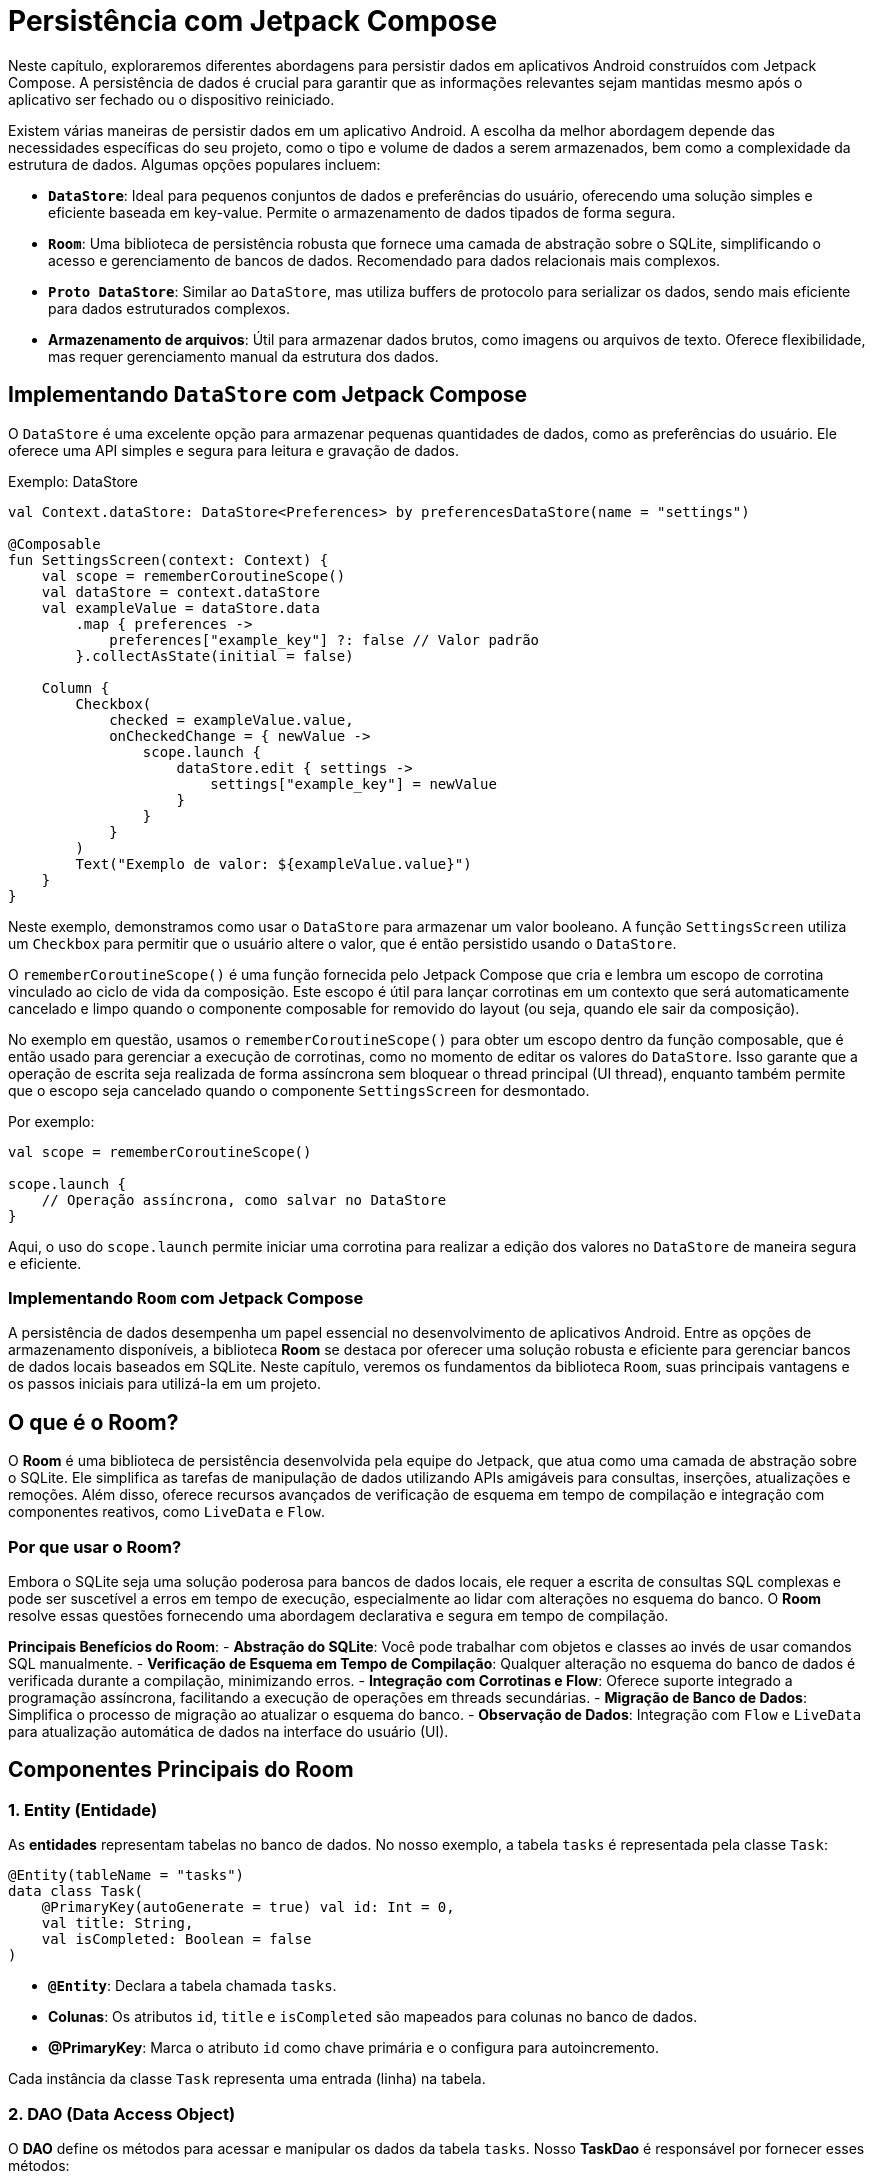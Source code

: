 = Persistência com Jetpack Compose

Neste capítulo, exploraremos diferentes abordagens para persistir dados em aplicativos Android construídos com Jetpack Compose. A persistência de dados é crucial para garantir que as informações relevantes sejam mantidas mesmo após o aplicativo ser fechado ou o dispositivo reiniciado.

Existem várias maneiras de persistir dados em um aplicativo Android. A escolha da melhor abordagem depende das necessidades específicas do seu projeto, como o tipo e volume de dados a serem armazenados, bem como a complexidade da estrutura de dados. Algumas opções populares incluem:

- **`DataStore`**: Ideal para pequenos conjuntos de dados e preferências do usuário, oferecendo uma solução simples e eficiente baseada em key-value. Permite o armazenamento de dados tipados de forma segura.
- **`Room`**: Uma biblioteca de persistência robusta que fornece uma camada de abstração sobre o SQLite, simplificando o acesso e gerenciamento de bancos de dados. Recomendado para dados relacionais mais complexos.
- **`Proto DataStore`**: Similar ao `DataStore`, mas utiliza buffers de protocolo para serializar os dados, sendo mais eficiente para dados estruturados complexos.
- **Armazenamento de arquivos**: Útil para armazenar dados brutos, como imagens ou arquivos de texto. Oferece flexibilidade, mas requer gerenciamento manual da estrutura dos dados.

== Implementando `DataStore` com Jetpack Compose

O `DataStore` é uma excelente opção para armazenar pequenas quantidades de dados, como as preferências do usuário. Ele oferece uma API simples e segura para leitura e gravação de dados.

.Exemplo: DataStore
[source,kotlin]
----
val Context.dataStore: DataStore<Preferences> by preferencesDataStore(name = "settings")

@Composable
fun SettingsScreen(context: Context) {
    val scope = rememberCoroutineScope()
    val dataStore = context.dataStore
    val exampleValue = dataStore.data
        .map { preferences ->
            preferences["example_key"] ?: false // Valor padrão
        }.collectAsState(initial = false)

    Column {
        Checkbox(
            checked = exampleValue.value,
            onCheckedChange = { newValue ->
                scope.launch {
                    dataStore.edit { settings ->
                        settings["example_key"] = newValue
                    }
                }
            }
        )
        Text("Exemplo de valor: ${exampleValue.value}")
    }
}
----

Neste exemplo, demonstramos como usar o `DataStore` para armazenar um valor booleano. A função `SettingsScreen` utiliza um `Checkbox` para permitir que o usuário altere o valor, que é então persistido usando o `DataStore`.

O `rememberCoroutineScope()` é uma função fornecida pelo Jetpack Compose que cria e lembra um escopo de corrotina vinculado ao ciclo de vida da composição.
Este escopo é útil para lançar corrotinas em um contexto que será automaticamente cancelado e limpo quando o componente composable for removido do layout (ou seja, quando ele sair da composição).

No exemplo em questão, usamos o `rememberCoroutineScope()` para obter um escopo dentro da função composable, que é então usado para gerenciar a execução de corrotinas, como no momento de editar os valores do `DataStore`.
Isso garante que a operação de escrita seja realizada de forma assíncrona sem bloquear o thread principal (UI thread), enquanto também permite que o escopo seja cancelado quando o componente `SettingsScreen` for desmontado.

Por exemplo:

[source,kotlin]
----
val scope = rememberCoroutineScope()

scope.launch {
    // Operação assíncrona, como salvar no DataStore
}
----

Aqui, o uso do `scope.launch` permite iniciar uma corrotina para realizar a edição dos valores no `DataStore` de maneira segura e eficiente.

=== Implementando `Room` com Jetpack Compose

A persistência de dados desempenha um papel essencial no desenvolvimento de aplicativos Android. Entre as opções de armazenamento disponíveis, a biblioteca **Room** se destaca por oferecer uma solução robusta e eficiente para gerenciar bancos de dados locais baseados em SQLite. Neste capítulo, veremos os fundamentos da biblioteca `Room`, suas principais vantagens e os passos iniciais para utilizá-la em um projeto.

== O que é o Room?

O **Room** é uma biblioteca de persistência desenvolvida pela equipe do Jetpack, que atua como uma camada de abstração sobre o SQLite. Ele simplifica as tarefas de manipulação de dados utilizando APIs amigáveis para consultas, inserções, atualizações e remoções. Além disso, oferece recursos avançados de verificação de esquema em tempo de compilação e integração com componentes reativos, como `LiveData` e `Flow`.

=== Por que usar o Room?

Embora o SQLite seja uma solução poderosa para bancos de dados locais, ele requer a escrita de consultas SQL complexas e pode ser suscetível a erros em tempo de execução, especialmente ao lidar com alterações no esquema do banco. O **Room** resolve essas questões fornecendo uma abordagem declarativa e segura em tempo de compilação.

**Principais Benefícios do Room**:
- **Abstração do SQLite**: Você pode trabalhar com objetos e classes ao invés de usar comandos SQL manualmente.
- **Verificação de Esquema em Tempo de Compilação**: Qualquer alteração no esquema do banco de dados é verificada durante a compilação, minimizando erros.
- **Integração com Corrotinas e Flow**: Oferece suporte integrado a programação assíncrona, facilitando a execução de operações em threads secundárias.
- **Migração de Banco de Dados**: Simplifica o processo de migração ao atualizar o esquema do banco.
- **Observação de Dados**: Integração com `Flow` e `LiveData` para atualização automática de dados na interface do usuário (UI).

== Componentes Principais do Room

=== 1. Entity (Entidade)

As **entidades** representam tabelas no banco de dados. No nosso exemplo, a tabela `tasks` é representada pela classe `Task`:

[source,kotlin]
----
@Entity(tableName = "tasks")
data class Task(
    @PrimaryKey(autoGenerate = true) val id: Int = 0,
    val title: String,
    val isCompleted: Boolean = false
)
----

- **`@Entity`**: Declara a tabela chamada `tasks`.
- **Colunas**: Os atributos `id`, `title` e `isCompleted` são mapeados para colunas no banco de dados.
- **@PrimaryKey**: Marca o atributo `id` como chave primária e o configura para autoincremento.

Cada instância da classe `Task` representa uma entrada (linha) na tabela.

=== 2. DAO (Data Access Object)

O **DAO** define os métodos para acessar e manipular os dados da tabela `tasks`. Nosso **TaskDao** é responsável por fornecer esses métodos:

[source,kotlin]
----
@Dao
interface TaskDao {
    @Insert(onConflict = OnConflictStrategy.REPLACE)
    suspend fun insertTask(task: Task)

    @Delete
    suspend fun deleteTask(task: Task)

    @Query("SELECT * FROM tasks")
    fun getAllTasks(): kotlinx.coroutines.flow.Flow<List<Task>>
}
----

- **`@Insert`**: Insere um objeto `Task` no banco de dados. Em caso de conflito (mesmo ID), substituirá o registro existente.
- **`@Delete`**: Remove um objeto `Task` do banco de dados.
- **`@Query`**: Retorna todas as tarefas (`tasks`) como um `Flow`, o que permite observar alterações assíncronas nos dados.

=== 3. Database

O **Database** conecta as entidades e DAOs, fornecendo uma abstração geral do banco de dados. Aqui está a classe `TaskDatabase`:

[source,kotlin]
----
@Database(entities = [Task::class], version = 1, exportSchema = false)
abstract class TaskDatabase : RoomDatabase() {
    abstract fun taskDao(): TaskDao
}
----

- A anotação `@Database` define quais entidades (como `Task`) e versão do banco de dados são usadas.
- O DAO correspondente (`taskDao`) é exposto pela função abstrata `taskDao()`.

==== Ciclo de Vida do Banco de Dados Room

O banco de dados `TaskDatabase`, assim como outros bancos criados com o Room, é criado, destruído ou recriado em cenários específicos, garantindo segurança e flexibilidade para o gerenciamento do ciclo de vida.

O comportamento do banco de dados durante o ciclo de vida está associado ao processo de inicialização ou atualização. Aqui estão os principais cenários:

- **Criado**: O banco de dados é criado na primeira vez em que a instância é inicializada usando o método `Room.databaseBuilder`. Isso ocorre quando:

- O aplicativo é executado pela primeira vez.
- O arquivo do banco de dados, identificado por seu nome (neste caso, `task_database`), ainda não existe no armazenamento.

- **Destruído**: O banco de dados é destruído quando o arquivo correspondente no armazenamento do dispositivo (geralmente armazenado em `/data/data/<pacote-do-app>/databases`) é removido, como nos seguintes casos:

- O aplicativo é desinstalado, causando a exclusão automática dos arquivos associados.
- O arquivo do banco de dados é manualmente excluído ou modificado pelo usuário ou por alguma operação interna.

- **Recriado**: O banco de dados é recriado automaticamente pelo Room nos seguintes casos:

1. **Alterações no esquema sem fornecimento de estratégia de migração**:

- Sempre que ocorre uma alteração na versão do banco (definida pelo campo `version` em `TaskDatabase`), o Room tentará migrar os dados existentes.
- Caso estratégias de migração apropriadas não sejam acrescentadas ao builder do banco de dados, o Room descarta os dados antigos e cria um novo banco vazio.

     **Exemplo**:
     ```kotlin
     Room.databaseBuilder(
         context,
         TaskDatabase::class.java,
         "task_database"
     ).fallbackToDestructiveMigration() // Força recriação sem migração
     ```

2. **Escolha explícita de recriação**: 

- No método de construção do banco, é possível instruir o Room para recriar o banco sempre que houver alterações nas versões, utilizando `fallbackToDestructiveMigration()`. Essa abordagem é destrutiva e exclui os dados antigos, mas é útil em ambientes de desenvolvimento ou casos em que a persistência total não é prioridade.

==== Considerações sobre Migração

Sempre que o esquema do banco sofre alterações, é recomendável fornecer um plano de migração para preservar os dados de versões anteriores, prevenindo o descarte desnecessário de informações.

Exemplo de estratégia de migração:

[source,kotlin]
----
val MIGRATION_1_2 = object : Migration(1, 2) {
    override fun migrate(database: SupportSQLiteDatabase) {
        database.execSQL("ALTER TABLE tasks ADD COLUMN priority INTEGER DEFAULT 0 NOT NULL")
    }
}
----

Este exemplo adiciona uma nova coluna `priority` na tabela `tasks` para versões futuras. Essa migração preserva os dados existentes enquanto adapta o esquema ao formato atualizado.

A migração é configurada no banco com:
[source,kotlin]
----
val database = Room.databaseBuilder(
    context,
    TaskDatabase::class.java,
    "task_database"
).addMigrations(MIGRATION_1_2).build()
----

=== 4. Repositório

O **TaskRepository** atua como uma camada intermediária entre o banco de dados e a interface do usuário, encapsulando a lógica de acesso aos dados:

[source,kotlin]
----
class TaskRepository(private val taskDao: TaskDao) {
    val allTasks = taskDao.getAllTasks()

    suspend fun insertTask(task: Task) {
        taskDao.insertTask(task)
    }

    suspend fun deleteTask(task: Task) {
        taskDao.deleteTask(task)
    }
}
----

- `allTasks`: Um fluxo reativo contendo todas as tarefas.
- `insertTask`: Insere uma nova tarefa no banco de dados.
- `deleteTask`: Remove uma tarefa existente.

== Configuração e Uso no Projeto

=== Dependências no Gradle

Adicione as dependências do Room:

.Arquivo gradle/libs.versions.toml
[source,toml]
----
[versions]
kotlin = "2.1.0"  # Necessário atualizar a versão do Kotlin para utilizar a versão mais recente do KSP
# ... Demais versões omitidas
ksp = "2.1.0-1.0.29"
room = "2.6.1"


[libraries]
# ... Demais bibliotecas omitidas
androidx-room-runtime = { group = "androidx.room", name = "room-runtime", version.ref = "room" }
androidx-room-compiler = { group = "androidx.room", name = "room-compiler", version.ref = "room" }
androidx-room-ktx = { group = "androidx.room", name = "room-ktx", version.ref = "room" }

[plugins]
# ... Demais plugins omitidos
google-ksp = { id = "com.google.devtools.ksp", version.ref = "ksp" }
----

.Arquivo app/build.gradle.kts
[source,kotlin]
----
plugins {
    // ...
    alias(libs.plugins.google.ksp)
}

dependencies {
    implementation(libs.androidx.room.runtime) // Runtime do Room
    ksp(libs.androidx.room.compiler) // Room Annotation Processor -> gera automaticamente código DAO
    implementation(libs.androidx.room.ktx) // Extensão do Room para Coroutines

    // ...
}
----

=== Criando a Instância do Banco de Dados

A instância do banco de dados `TaskDatabase` deve ser criada como um singleton:

[source,kotlin]
----
val database: TaskDatabase by lazy {
    Room.databaseBuilder(
        context = applicationContext,
        TaskDatabase::class.java,
        "task_database"
    ).build()
}
----

Aqui:

1. O contexto da aplicação é passado para criar o banco.
2. A classe `TaskDatabase` define as configurações da plataforma Room.
3. `"task_database"` é o nome do arquivo do banco de dados.

=== Interagindo com os Dados no Compose

Agora vamos integrar o banco de dados ao Jetpack Compose. Usaremos o repositório para gerenciar tarefas e exibi-las na interface.

==== Exibindo Tarefas (Lista)

O componente composable para mostrar a lista de tarefas utiliza o fluxo de dados do repositório:

[source,kotlin]
----
@Composable
fun TaskListScreen(taskRepository: TaskRepository) {
    // Observar o fluxo de tarefas
    val tasks by taskRepository.allTasks.collectAsState(initial = emptyList())
    
    LazyColumn {
        items(tasks) { task ->
            TaskItem(task = task)
        }
    }
}

@Composable
fun TaskItem(task: Task) {
    Row(modifier = Modifier.padding(8.dp)) {
        Checkbox(
            checked = task.isCompleted,
            onCheckedChange = { /* Implementar lógica de atualização */ }
        )
        Spacer(modifier = Modifier.width(8.dp))
        Text(text = task.title)
    }
}
----

- `collectAsState`: Converte o fluxo `allTasks` em um `State` para ser usado no Compose.
- `LazyColumn`: Exibe tarefas dinamicamente em uma lista.

==== Adicionando uma Nova Tarefa

Criaremos uma tela composable para inserir tarefas:

[source,kotlin]
----
@Composable
fun AddTaskScreen(taskRepository: TaskRepository) {
    val scope = rememberCoroutineScope()
    var taskTitle by remember { mutableStateOf("") }

    Column(modifier = Modifier.padding(16.dp)) {
        TextField(
            value = taskTitle,
            onValueChange = { taskTitle = it },
            label = { Text("Título da Tarefa") }
        )
        Spacer(modifier = Modifier.height(16.dp))
        Button(onClick = {
            if (taskTitle.isNotEmpty()) {
                scope.launch {
                    taskRepository.insertTask(Task(title = taskTitle))
                    taskTitle = ""
                }
            }
        }) {
            Text("Adicionar Tarefa")
        }
    }
}
----

- O campo `TextField` coleta o título da tarefa do usuário.
- Quando o botão é clicado, a tarefa é inserida no banco usando `taskRepository.insertTask`.

==== Deletando uma Tarefa

Para permitir a exclusão de tarefas, adicionamos um botão de "Excluir":

[source,kotlin]
----
@Composable
fun TaskItem(task: Task, onDelete: (Task) -> Unit) {
    Row(modifier = Modifier
        .padding(8.dp)
        .fillMaxWidth(), horizontalArrangement = Arrangement.SpaceBetween) {
        Text(text = task.title)
        IconButton(onClick = { onDelete(task) }) {
            Icon(imageVector = Icons.Default.Delete, contentDescription = "Delete Task")
        }
    }
}

@Composable
fun TaskListScreen(taskRepository: TaskRepository) {
    val tasks by taskRepository.allTasks.collectAsState(initial = emptyList())
    val scope = rememberCoroutineScope()

    LazyColumn {
        items(tasks) { task ->
            TaskItem(task = task, onDelete = {
                scope.launch {
                    taskRepository.deleteTask(it)
                }
            })
        }
    }
}
----

== Exercício Prático: Implementação da Conclusão de Tarefas e Filtro de Tarefas Concluídas

Neste exercício, você será desafiado a melhorar o aplicativo adicionando duas novas funcionalidades:

1. Implementar a **conclusão de uma tarefa**, permitindo que o status de cada tarefa (concluída ou não) seja atualizado.
2. Adicionar um **filtro na tela inicial** para alternar entre a exibição de todas as tarefas ou apenas as tarefas concluídas.

=== Requisitos

- A funcionalidade de conclusão de tarefa deve incluir:

1. Um **Checkbox** na lista de tarefas para alterar o status (`isCompleted`) da tarefa.
2. Uma forma de persistir essa alteração no banco de dados.

- O filtro de tarefas deve permitir:

1. Alternar entre exibir todas as tarefas ou apenas as tarefas concluídas.
2. Usar uma **consulta no banco de dados** para obter apenas as tarefas concluídas.

=== Passos

1. **Atualizar o Banco de Dados**
Você precisará ajustar o DAO e o Repositório para incluir as funcionalidades de **concluir tarefas** e **obter tarefas concluídas**.

2. **Adicionar Checkbox de Conclusão**
Na lista de tarefas exibida na tela inicial, adicione um **Checkbox** próximo ao título de cada tarefa para que o usuário possa marcar (ou desmarcar) a tarefa como concluída.

3. **Persistir Alterações no Banco**
Garanta que, ao interagir com o checkbox, o status da tarefa seja atualizado no banco de dados.

4. **Implementar o Filtro de Tarefas**
Adicione um botão ou outro componente na tela inicial que permita alternar entre:
- Exibir todas as tarefas.
- Exibir apenas as tarefas concluídas.

5. **Ajustar a Interface**
Altere a função que carrega e exibe as tarefas na tela inicial para levar em consideração o estado do filtro (todas ou concluídas).

==== Dicas

- Use o `Room` para persistir alterações no estado da tarefa.
- Use o **Compose State** (`mutableStateOf`) ou **Flow** para reagir às mudanças no filtro.
- Certifique-se de gerenciar corretamente as operações assíncronas usando corrotinas.

.Solução do Exercício
[%collapsible]
====

**Etapa 1: Atualizar o DAO**:

No arquivo `TaskDao.kt`, adicione os seguintes métodos:

[source,kotlin]
----
@Dao
interface TaskDao {

    @Insert(onConflict = OnConflictStrategy.REPLACE)
    suspend fun insertTask(task: Task)

    @Delete
    suspend fun deleteTask(task: Task)

    @Query("SELECT * FROM tasks") // Mantém a consulta existente
    fun getAllTasks(): kotlinx.coroutines.flow.Flow<List<Task>>

    @Query("SELECT * FROM tasks WHERE isCompleted = 1") // Consulta as tarefas concluídas
    fun getCompletedTasks(): kotlinx.coroutines.flow.Flow<List<Task>>

    @Update // Permite atualização das tarefas
    suspend fun updateTask(task: Task)
}
----

**Etapa 2: Atualizar o Repositório**

No `TaskRepository.kt`, inclua as novas funções/métodos para gerenciar as tarefas concluídas:

[source,kotlin]
----
class TaskRepository(private val taskDao: TaskDao) {
    val allTasks = taskDao.getAllTasks()
    val completedTasks = taskDao.getCompletedTasks()

    suspend fun insertTask(task: Task) {
        taskDao.insertTask(task)
    }

    suspend fun deleteTask(task: Task) {
        taskDao.deleteTask(task)
    }

    suspend fun updateTask(task: Task) { // Atualiza o status de conclusão
        taskDao.updateTask(task)
    }
}
----

**Etapa 3: Atualizar o ViewModel**

No arquivo `TaskViewModel.kt`, adicione:

- Um método para atualizar a tarefa.
- Gerencie a leitura das tarefas concluídas.

[source,kotlin]
----
class TaskViewModel(private val repository: TaskRepository) : ViewModel() {

    val allTasks = repository.allTasks
        .distinctUntilChanged()
        .stateIn(viewModelScope, SharingStarted.Eagerly, emptyList())

    val completedTasks = repository.completedTasks
        .distinctUntilChanged()
        .stateIn(viewModelScope, SharingStarted.Eagerly, emptyList())

    fun addTask(task: Task) {
        viewModelScope.launch {
            repository.insertTask(task)
        }
    }

    fun removeTask(task: Task) {
        viewModelScope.launch {
            repository.deleteTask(task)
        }
    }

    fun updateTask(task: Task) { // Atualiza o status de uma tarefa
        viewModelScope.launch {
            repository.updateTask(task)
        }
    }
}
----

**Etapa 4: Adicionar Checkbox para Concluir Tarefas**

Atualize o `TaskItem.kt` para incluir o `Checkbox` que alterna o estado de conclusão:

[source,kotlin]
----
@Composable
fun TaskItem(task: Task, onDelete: () -> Unit, onCompletionChange: (Task) -> Unit) {
    Row(
        modifier = Modifier.fillMaxWidth(),
        verticalAlignment = Alignment.CenterVertically
    ) {
        Checkbox(
            checked = task.isCompleted,
            onCheckedChange = { isChecked ->
                onCompletionChange(task.copy(isCompleted = isChecked))
            }
        )
        Text(
            text = task.title,
            modifier = Modifier.weight(1f),
            style = MaterialTheme.typography.bodyLarge
        )
        IconButton(onClick = onDelete) {
            Icon(Icons.Default.Delete, contentDescription = "Delete")
        }
    }
}
----

**Etapa 5: Atualizar a HomeScreen**

Atualize a `HomeScreen.kt` para permitir a alternância entre a exibição de todas as tarefas e apenas as concluídas:

[source,kotlin]
----
@Composable
fun HomeScreen(taskViewModel: TaskViewModel, navController: NavHostController) {
    val allTasks by taskViewModel.allTasks.collectAsState()
    val completedTasks by taskViewModel.completedTasks.collectAsState()
    var showCompleted by remember { mutableStateOf(false) }

    Scaffold(
        topBar = {
            TopAppBar(
                title = { Text("Task List") },
                colors = TopAppBarDefaults.topAppBarColors(
                    containerColor = MaterialTheme.colorScheme.primary,
                    titleContentColor = MaterialTheme.colorScheme.onPrimary
                ),
                actions = {
                    // Botão para alternar filtro
                    TextButton(onClick = { showCompleted = !showCompleted }) {
                        Text(
                            if (showCompleted) "Mostrar Todas" else "Mostrar Concluídas",
                            color = MaterialTheme.colorScheme.onPrimary
                        )
                    }
                }
            )
        },
        floatingActionButton = {
            FloatingActionButton(onClick = { navController.navigate("addTask") }) {
                Icon(Icons.Default.Add, contentDescription = "Add Task")
            }
        },
        floatingActionButtonPosition = FabPosition.End
    ) { padding ->
        val currentTasks = if (showCompleted) completedTasks else allTasks

        LazyColumn(modifier = Modifier.padding(padding)) {
            items(currentTasks) { task ->
                TaskItem(
                    task = task,
                    onDelete = {
                        taskViewModel.removeTask(task)
                    },
                    onCompletionChange = { updatedTask ->
                        taskViewModel.updateTask(updatedTask)
                    }
                )
            }
        }
    }
}
----